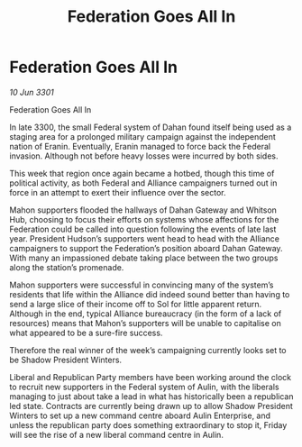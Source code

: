 :PROPERTIES:
:ID:       ea1e73c6-2f5f-4272-a66c-ae2452025b72
:END:
#+title: Federation Goes All In
#+filetags: :galnet:

* Federation Goes All In

/10 Jun 3301/

Federation Goes All In 
 
In late 3300, the small Federal system of Dahan found itself being used as a staging area for a prolonged military campaign against the independent nation of Eranin. Eventually, Eranin managed to force back the Federal invasion. Although not before heavy losses were incurred by both sides. 

This week that region once again became a hotbed, though this time of political activity, as both Federal and Alliance campaigners turned out in force in an attempt to exert their influence over the sector. 

Mahon supporters flooded the hallways of Dahan Gateway and Whitson Hub, choosing to focus their efforts on systems whose affections for the Federation could be called into question following the events of late last year. President Hudson’s supporters went head to head with the Alliance campaigners to support the Federation’s position aboard Dahan Gateway. With many an impassioned debate taking place between the two groups along the station’s promenade.  

Mahon supporters were successful in convincing many of the system’s residents that life within the Alliance did indeed sound better than having to send a large slice of their income off to Sol for little apparent return. Although in the end, typical Alliance bureaucracy (in the form of a lack of resources) means that Mahon’s supporters will be unable to capitalise on what appeared to be a sure-fire success. 

Therefore the real winner of the week’s campaigning currently looks set to be Shadow President Winters.  

Liberal and Republican Party members have been working around the clock to recruit new supporters in the Federal system of Aulin, with the liberals managing to just about take a lead in what has historically been a republican led state. Contracts are currently being drawn up to allow Shadow President Winters to set up a new command centre aboard Aulin Enterprise, and unless the republican party does something extraordinary to stop it, Friday will see the rise of a new liberal command centre in Aulin.
